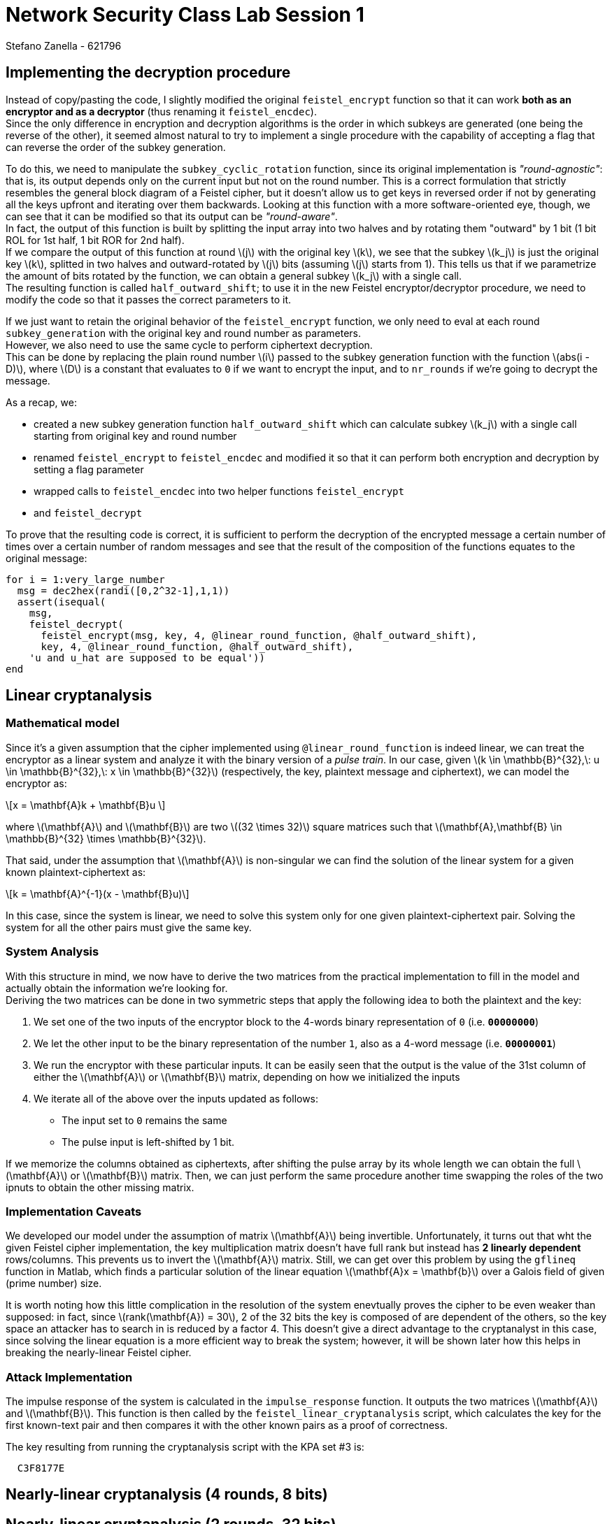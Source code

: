 = Network Security Class Lab Session 1
:author: Stefano_Zanella_-_621796

== Implementing the decryption procedure
Instead of copy/pasting the code, I slightly modified the original
`feistel_encrypt` function so that it can work *both as an encryptor and as a
decryptor* (thus renaming it `feistel_encdec`). +
Since the only difference in encryption and decryption algorithms is the order
in which subkeys are generated (one being the reverse of the other), it
seemed almost natural to try to implement a single procedure with the
capability of accepting a flag that can reverse the order of the subkey
generation.

To do this, we need to manipulate the `subkey_cyclic_rotation` function, since
its original implementation is _"round-agnostic"_: that is, its output depends
only on the current input but not on the round number. This is a correct
formulation that strictly resembles the general block diagram of a Feistel
cipher, but it doesn't allow us to get keys in reversed order if not by
generating all the keys upfront and iterating over them backwards. Looking at this
function with a more software-oriented eye, though, we can see that it can be
modified so that its output can be _"round-aware"_. +
In fact, the output of this function is built by splitting the
input array into two halves and by rotating them "outward" by 1 bit (1 bit
+ROL+ for 1st half, 1 bit +ROR+ for 2nd half). +
If we compare the output of this function at round latexmath:[j] with the
original key latexmath:[k],
we see that the subkey latexmath:[k_j] is just the original key latexmath:[k], splitted in two halves
and outward-rotated by latexmath:[j] bits (assuming latexmath:[j] starts from 1).
This tells us that if we parametrize the amount of bits rotated by the 
function, we can obtain a general subkey latexmath:[k_j] with a single call. +
The resulting function is called `half_outward_shift`; to use it in the
new Feistel encryptor/decryptor procedure, we need to modify the code so that
it passes the correct parameters to it.

If we just want to retain the original behavior of the `feistel_encrypt` 
function, we only need to eval at each round `subkey_generation` with the
original key and round number as parameters. +
However, we also need to use the same cycle to perform ciphertext decryption. +
This can be done by replacing the plain round number latexmath:[i] passed to the subkey
generation function with the function latexmath:[abs(i - D)], where
latexmath:[D] is a constant that
evaluates to `0` if we want to encrypt the input, and to `nr_rounds` if we're
going to decrypt the message.

As a recap, we:

* created a new subkey generation function `half_outward_shift` which can
calculate subkey latexmath:[k_j] with a single call starting from original key and round
number
* renamed `feistel_encrypt` to `feistel_encdec` and modified it so that it can
perform both encryption and decryption by setting a flag parameter
* wrapped calls to `feistel_encdec` into two helper functions `feistel_encrypt`
* and `feistel_decrypt`

To prove that the resulting code is correct, it is sufficient to perform the
decryption of the encrypted message a certain number of times over a certain
number of random messages and see that the result of the composition of the
functions equates to the original message:

[source,matlab]
for i = 1:very_large_number
  msg = dec2hex(randi([0,2^32-1],1,1))
  assert(isequal(
    msg,
    feistel_decrypt(
      feistel_encrypt(msg, key, 4, @linear_round_function, @half_outward_shift), 
      key, 4, @linear_round_function, @half_outward_shift),
    'u and u_hat are supposed to be equal'))
end

== Linear cryptanalysis
=== Mathematical model
Since it's a given assumption that the cipher implemented using
`@linear_round_function` is indeed linear, we can treat the encryptor as a
linear system and analyze it with the binary version of a _pulse train_. In our
case, given latexmath:[k \in \mathbb{B}^{32},\: u \in \mathbb{B}^{32},\: x \in
\mathbb{B}^{32}] (respectively, the key, plaintext message and
ciphertext), we can model the encryptor as:

[latexmath]
++++
\[x = \mathbf{A}k + \mathbf{B}u \] 
++++

where latexmath:[\mathbf{A}] and latexmath:[\mathbf{B}] are two latexmath:[(32 \times 32)]
square matrices such that latexmath:[\mathbf{A},\mathbf{B} \in \mathbb{B}^{32} \times \mathbb{B}^{32}].

That said, under the assumption that latexmath:[\mathbf{A}] is non-singular we
can find the solution of the linear system for a given known
plaintext-ciphertext as:

[latexmath]
++++
\[k = \mathbf{A}^{-1}(x - \mathbf{B}u)\]
++++

In this case, since the system is linear, we need to solve this system only for
one given plaintext-ciphertext pair. Solving the system for all the other pairs
must give the same key.

=== System Analysis
With this structure in mind, we now have to derive the two matrices from the
practical implementation to fill in the model and actually obtain the
information we're looking for. +
Deriving the two matrices can be done in two symmetric steps that apply the
following idea to both the plaintext and the key:

. We set one of the two inputs of the encryptor block to the 4-words binary
representation of `0` (i.e. **`00000000`**)
. We let the other input to be the binary representation of the number `1`,
also as a 4-word message (i.e. **`00000001`**)
. We run the encryptor with these particular inputs. It can be easily seen
that the output is the value of the 31st column of either the
latexmath:[\mathbf{A}] or latexmath:[\mathbf{B}] matrix, depending on how we
initialized the inputs
. We iterate all of the above over the inputs updated as follows:
  * The input set to `0` remains the same
  * The pulse input is left-shifted by 1 bit.

If we memorize the columns obtained as ciphertexts, after shifting the pulse
array by its whole length we can obtain the full latexmath:[\mathbf{A}] or
latexmath:[\mathbf{B}] matrix. Then, we can just perform the same procedure
another time swapping the roles of the two ipnuts to obtain the other missing
matrix.

=== Implementation Caveats
We developed our model under the assumption of matrix latexmath:[\mathbf{A}]
being invertible. Unfortunately, it turns out that wht the given Feistel cipher
implementation, the key multiplication matrix doesn't have full rank but
instead has **2 linearly dependent** rows/columns. This prevents us to invert
the latexmath:[\mathbf{A}] matrix. Still, we can get over this problem by using
the `gflineq` function in Matlab, which finds a particular solution of the
linear equation latexmath:[\mathbf{A}x = \mathbf{b}] over a Galois field of
given (prime number) size.

It is worth noting how this little complication in the resolution of the
system enevtually proves the cipher to be even weaker than supposed: in fact,
since latexmath:[rank(\mathbf{A}) = 30], 2 of the 32 bits the key is composed
of are dependent of the others, so the key space an attacker has to search in is
reduced by a factor 4. This doesn't give a direct advantage to the cryptanalyst
in this case, since solving the linear equation is a more efficient way to
break the system; however, it will be shown later how this helps in breaking
the nearly-linear Feistel cipher.

=== Attack Implementation
The impulse response of the system is calculated in the `impulse_response`
function. It outputs the two matrices latexmath:[\mathbf{A}] and
latexmath:[\mathbf{B}]. This function is then called by the
`feistel_linear_cryptanalysis` script, which calculates the key for the first
known-text pair and then compares it with the other known pairs as a proof of
correctness.

The key resulting from running the cryptanalysis script with the KPA set #3 is:

----
  C3F8177E
----

== Nearly-linear cryptanalysis (4 rounds, 8 bits)
== Nearly-linear cryptanalysis (2 rounds, 32 bits)
Since only 2 rounds are performed here, we can use a _meet in the middle_
technique. +
That is, we can exploit the relation between plaintext and ciphertext and try
to invert this relation in a fashion similar to what we've done with the linear
cipher.

Let's start by analyzing the structure of the particular Feistel cipher under
the circumstances given by the assignment. +

image::2_rounds_feistel.jpg[]

By looking at the figure, we can setup the following equations (2 pairs for the
encryptor, 2 pairs for the decryptor):

[latexmath]
++++
\[v_L = F(u_L, k_1) \oplus u_R \qquad v_R = u_L \qquad x_R = F(v_L, k_2) \oplus v_R \qquad x_L = v_L\]
\[w_L = F(x_L, k_2) \oplus x_R \qquad w_R = x_L \qquad u_R = F(w_L, k_1) \oplus w_R \qquad u_L = w_L\]
++++

Then, by expanding the first 4 equations we see that:

[latexmath]
++++
\[ x_R = F(v_L, k_2) \oplus u_L \qquad x_L = F(u_L, k_1) \oplus u_R \]
\[ x_R = F(x_L, k_2) \oplus u_L \qquad x_L = F(u_L, k_1) \oplus u_R \]
++++

Then, by XORing on both sides of the equations we obtain:

[latexmath]
++++
\[x_L \oplus u_R = F(u_L, k_1)\]
\[x_R \oplus u_L = F(x_L, k_2)\]
++++

The same result can be obtained by exploting the relationships in the last 2
pairs of equations coming from the decryptor's model.

We can see how the left term of both equations is well-known; if we had a way
to calculate the inverse of the round function with respect to the two subkeys,
then we could simply retrieve the key given one known text pair. This, however,
can't be done in this case in a deterministic way since the round function is
non-linear. Nonetheless, we can make the relation between the round function's
arguments explicit and see that we can still gather few bits of information
given a known text pair. We begin by writing down the bitwise expression for F.
Given:

[latexmath]
++++
\[w = F(k, y)\]
++++

and

[latexmath]
++++
\[w = w_{15} \; w_{14} \; ... \; w_1 \; w_0\]
\[y = y_{15} \; y_{14} \; ... \; y_1 \; y_0\]
\[k = k_{31} \; k_{30} \; ... \; k_1 \; k_0\]
++++

then

[latexmath]
++++
\[w_{2j} = y_{2j} \vee (k_{2j} \oplus k_{2j+1})\]
++++

(that is, each output bit is the OR between the input bit at same position and
the XOR of a pair of adjacent bits of the key).

That said, we can look at the truth table of the OR function and infer the
following:

[latexmath]
++++
\[\forall j : y_{2j} = 0 \Rightarrow k_{2j} \oplus k_{2j+1} = w_{2j}\]
++++

so, we have a way to infer valid linear equations between bits of the key (note
that we have to account for different subkeys being used in different rounds;
this is easy to handle since we know how the bits positions change between
subkeys). 
We can then collect each valid equation and put it in a system; in the ideal (from
the attacker standpoint) case, we then obtain a full rank system of linear
equations that can be easily solved to recover all key bits. +
However, since there's no guarantee of obtaining a good amount of linearly
independent equations, we need to account for a certain amount of freedom when
solving the system.

In fact, in the given case, applying this technique holds a matrix of rank
**29** instead of the expected **30**. A step further can then be done by also
collecting those expressions that didn't allow us to infer valid equations for
the system; then, they can be appended to the matrix by manually setting the
corresponding known value each time at a different value. This way we can
perform a brute force attack just on the part of the problem we can't gather
information about. This allows to reduce the search space from
latexmath:[2^{32}] to latexmath:[2^2] bits.

=== Matlab vs Octave Issues and Workarounds
http://read.pudn.com/downloads64/sourcecode/others/224341/ldpc_toolkit/gflineq.m__.htm
